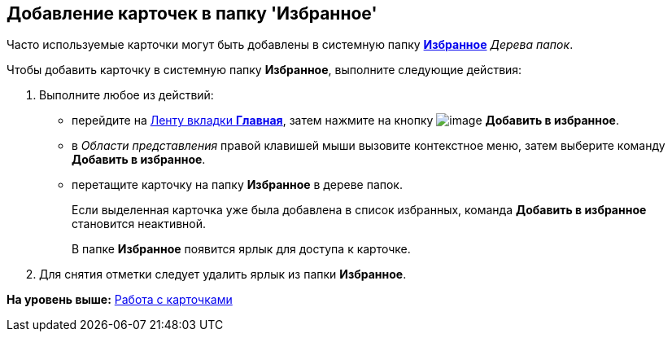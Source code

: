 [[ariaid-title1]]
== Добавление карточек в папку 'Избранное'

Часто используемые карточки могут быть добавлены в системную папку xref:Folder_favorites.html[[.keyword]*Избранное*] [.dfn .term]_Дерева папок_.

Чтобы добавить карточку в системную папку [.keyword]*Избранное*, выполните следующие действия:

. [.ph .cmd]#Выполните любое из действий:#
* перейдите на xref:Interface_ribbon_main.html[Ленту вкладки [.keyword]*Главная*], затем нажмите на кнопку image:img/Buttons/add_to_favourite.png[image] [.keyword]*Добавить в избранное*.
* в [.dfn .term]_Области представления_ правой клавишей мыши вызовите контекстное меню, затем выберите команду [.keyword]*Добавить в избранное*.
* перетащите карточку на папку [.keyword]*Избранное* в дереве папок.
+
Если выделенная карточка уже была добавлена в список избранных, команда [.keyword]*Добавить в избранное* становится неактивной.
+
В папке [.keyword]*Избранное* появится ярлык для доступа к карточке.
. [.ph .cmd]#Для снятия отметки следует удалить ярлык из папки [.keyword]*Избранное*.#

*На уровень выше:* xref:../topics/Cards.adoc[Работа с карточками]
